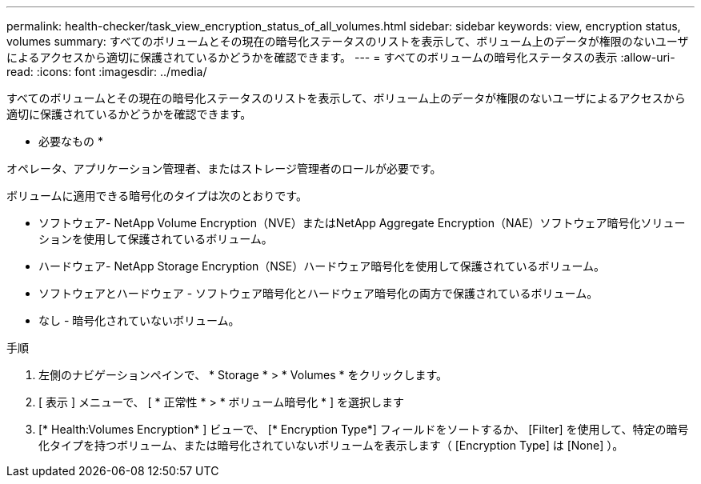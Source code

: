 ---
permalink: health-checker/task_view_encryption_status_of_all_volumes.html 
sidebar: sidebar 
keywords: view, encryption status, volumes 
summary: すべてのボリュームとその現在の暗号化ステータスのリストを表示して、ボリューム上のデータが権限のないユーザによるアクセスから適切に保護されているかどうかを確認できます。 
---
= すべてのボリュームの暗号化ステータスの表示
:allow-uri-read: 
:icons: font
:imagesdir: ../media/


[role="lead"]
すべてのボリュームとその現在の暗号化ステータスのリストを表示して、ボリューム上のデータが権限のないユーザによるアクセスから適切に保護されているかどうかを確認できます。

* 必要なもの *

オペレータ、アプリケーション管理者、またはストレージ管理者のロールが必要です。

ボリュームに適用できる暗号化のタイプは次のとおりです。

* ソフトウェア- NetApp Volume Encryption（NVE）またはNetApp Aggregate Encryption（NAE）ソフトウェア暗号化ソリューションを使用して保護されているボリューム。
* ハードウェア- NetApp Storage Encryption（NSE）ハードウェア暗号化を使用して保護されているボリューム。
* ソフトウェアとハードウェア - ソフトウェア暗号化とハードウェア暗号化の両方で保護されているボリューム。
* なし - 暗号化されていないボリューム。


.手順
. 左側のナビゲーションペインで、 * Storage * > * Volumes * をクリックします。
. [ 表示 ] メニューで、 [ * 正常性 * > * ボリューム暗号化 * ] を選択します
. [* Health:Volumes Encryption* ] ビューで、 [* Encryption Type*] フィールドをソートするか、 [Filter] を使用して、特定の暗号化タイプを持つボリューム、または暗号化されていないボリュームを表示します（ [Encryption Type] は [None] ）。

